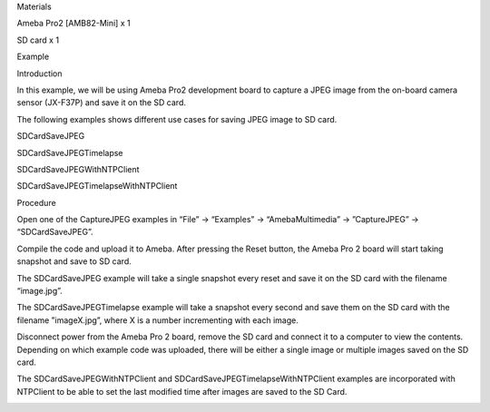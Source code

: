 Materials

Ameba Pro2 [AMB82-Mini] x 1

SD card x 1

Example

Introduction

In this example, we will be using Ameba Pro2 development board to
capture a JPEG image from the on-board camera sensor (JX-F37P) and save
it on the SD card.

The following examples shows different use cases for saving JPEG image
to SD card.

SDCardSaveJPEG

SDCardSaveJPEGTimelapse

SDCardSaveJPEGWithNTPClient

SDCardSaveJPEGTimelapseWithNTPClient

Procedure

Open one of the CaptureJPEG examples in “File” -> “Examples” ->
“AmebaMultimedia” -> ”CaptureJPEG” -> “SDCardSaveJPEG”.

Compile the code and upload it to Ameba. After pressing the Reset
button, the Ameba Pro 2 board will start taking snapshot and save to SD
card.

The SDCardSaveJPEG example will take a single snapshot every reset and
save it on the SD card with the filename “image.jpg”.

The SDCardSaveJPEGTimelapse example will take a snapshot every second
and save them on the SD card with the filename ”imageX.jpg”, where X is
a number incrementing with each image.

Disconnect power from the Ameba Pro 2 board, remove the SD card and
connect it to a computer to view the contents. Depending on which
example code was uploaded, there will be either a single image or
multiple images saved on the SD card.

The SDCardSaveJPEGWithNTPClient and SDCardSaveJPEGTimelapseWithNTPClient
examples are incorporated with NTPClient to be able to set the last
modified time after images are saved to the SD Card.

|image01.png|

.. |image01.png| image:: ../../../_static/_Example_Guides/_Multimedia%20-%20Capture%20JPEG%20save%20to%20SD%20Card/image01.png
